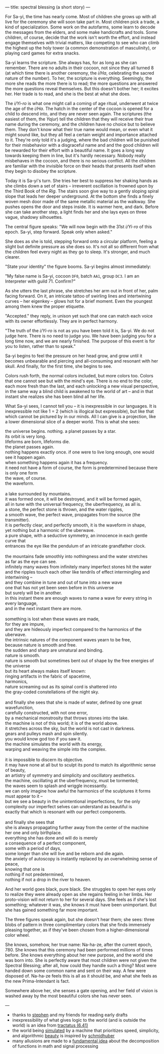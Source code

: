 ---
title: spectral blessing (a short story)
---

For Sa-yi, the time has nearly come. Most of children she grows up
with all live for the ceremony she will soon take part in. Most
children pick a trade, a kind of specialization. Some work on the
autofarms, some learn to decode the messages from the elders, and some
make handicrafts and tools. Some children, of course, decide that the
work isn't worth the effort, and instead engage themselves with
trivial matters, like competing to see who can climb the highest up
the holy tower (a common demonstration of masculinity), or playing
card games for extra snacks.

Sa-yi learns the scripture. She always has, for as long as she can
remember. There are no adults in their cocoon, not since they all
turned 8 (at which time there is another ceremony, the /i/Ha/,
celebrating the sacred nature of the number). To her, the scripture is
everything. Seemingly, the more she reads the more there is to read;
the more questions are answered the more questions reveal themselves.
But this doesn't bother her; it excites her. Her trade is to
read, and she is the best at what she does.

The /i/Yi-ro/ is what one might call a coming of age ritual, underwent
at twice the age of the /i/Ha/. The hatch in the center of the cocoon is
opened for a child to descend into, and they are never seen again. The
scriptures (the easiest of them, the /Yajur/) tell the children that
they will receive their true name during the ceremony, and the
children have no choice but to believe them. They don't know what
their true name would mean, or even what it might sound like, but they
all feel a certain weight and importance attached to it.  They're only
told it's a judging, where the bad children will be punished for their
misbehavior with a disgraceful name and and the good children will be
rewarded for their effort with a beautiful name. It goes a long way
towards keeping them in line, but it's hardly necessary. Nobody
really misbehaves in the cocoon, and there is no serious conflict.
All the children are familiar with the invisible force on their heads
that presents itself when they begin to disobey the scripture.

Today it is Sa-yi's turn. She tries her best to suppress her shaking
hands as she climbs down a set of stairs -- irreverent oscillation is
frowned upon by the Third Book of the /Rig/. The stairs soon give way
to a gently sloping spiral slope that leads her deeper underground. At
the bottom she finds a finely woven mesh door made of the same
metallic material as the walkway. She pushes opens the door and steps
inside. It is warmer here, and dark. Before she can take another step,
a light finds her and she lays eyes on three vague, shadowy
silhouettes.

The central figure speaks: "We will now begin with the 31st /i/Yi-ro/
of this epoch. Sa-yi, step forward. Speak only when asked."

She does as she is told, stepping forward onto a circular platform,
feeling a slight but definite pressure as she does so. It's not all so
different from what the children feel every night as they go to
sleep. It's stronger, and much clearer.

"State your identity" the figure booms. Sa-yi begins almost
immediately:

"My false name is Sa-yi, cocoon =DF0=, batch =AA1=, group =DC3=. I am
an Interpreter with guild 71. Confirm?"

As she utters the last phrase, she stretches her arm out in front of
her, palm facing forward. On it, an intricate tattoo of swirling lines
and intertwining curves -- her eigenkey -- glows hot for a brief
moment. Even the youngest among them knew the proper etiquette.

"Accepted." they reply, in unison yet such that one can match each
voice with its owner effortlessly. They are in perfect
harmony.

"The truth of the /i/Yi-ro/ is not as you have been told it is,
Sa-yi. We do not judge here. There is no need to judge you. We have
been judging you for a long time now, and we are nearly finished. The
purpose of this event is for you to listen, rather than to speak."

Sa-yi begins to feel the pressure on her head grow, and grow until it
becomes unbearable and piercing and all-consuming and resonant with
her skull. And finally, for the first time, she begins to see.

Colors rush forth, the normal colors included, but more colors too.
Colors that one cannot see but with the mind's eye. There is no end to
the color, each more fresh than the last, and each unlocking a new
visual perspective, in the same way a blind child is awakened to the
world of art -- and in that instant she realizes she has been blind
all her life.

What Sa-yi sees, I cannot tell you -- it is inexpressible in our
languages. It is inexpressible not like 1 = 2 (which is illogical but
expressible), but like that which cannot be pictured by in our
minds. All I can give is a projection, like a lower dimensional slice
of a deeper world. This is what she sees:

#+BEGIN_VERSE
the universe begins. nothing. a planet passes by a star.
its orbit is very long.
lifeforms are born, lifeforms die.
the planet passes again.
nothing happens exactly once. if one were to live long enough, one would see it happen again.
when something happens again it has a frequency.
it need not have a form of course, the form is predetermined because there is only one form
the wave, of course.
the waveform.

a lake surrounded by mountains.
it was formed once, it will be destroyed, and it will be formed again,
all in tune with the universal frequency, the uberfrequency, as all is.
a stone, the perfect stone is thrown, and the water ripples,
a smooth wave, the perfect wave, propagates from the source (the transmitter).
it is perfectly clear, and perfectly smooth, it is the waveform in shape,
yet nothing but a harmonic of the uberwave.
a pure shape, with a seductive symmetry, an innocence in each gentle curve that
entrances the eye like the pendulum of an intricate grandfather clock.

the mountains fade smoothly into nothingness and the water stretches
as far as the eye can see.
infinitely many waves from infinitely many imperfect stones hit the water
and the ripples touch each other like tendrils of effect intermingling and intertwining --
and they combine in tune and out of tune into a new wave
one that has not yet been seen before in this universe
but surely will be in another.
in this instant there are enough waves to name a wave for every string in every language,
and in the next instant there are more.

something is lost when these waves are made,
for they are impure,
and they are hideously imperfect compared to the harmonics of the uberwave.
the intrinsic natures of the component waves yearn to be free,
because nature is smooth and free.
the sudden and sharp are unnatural and binding.
nature is smooth.
nature is smooth but sometimes bent out of shape by the free energies of the universe
but its heart always makes itself known:
ringing artifacts in the fabric of spacetime,
harmonics,
nature screaming out as its spinal cord is shattered into
the gray-coded constellations of the night sky.

and finally she sees that she is made of water, defined by one great wavefunction,
carefully constructed, with not one error,
by a mechanical monstrosity that throws stones into the lake.
the machine is not of this world; it is of the world above.
it stretches across the sky, but the world is not cast in darkness.
gears and pulleys mash and spin silently.
you would know god too if you saw it.
the machine simulates the world with its energy,
warping and weaving the simple into the complex.

it is impossible to discern its objective.
it may have none at all but to sculpt its pond to match its algorithmic sense of beauty,
an artistry of symmetry and simplicity and oscillatory aesthetics.
the machine, oscillating at the uberfrequency, must be tormented;
the waves seem to splash and wriggle incessantly.
we can only imagine how awful the harmonics of the sculptures it forms must appear to it --
but we see a beauty in the unintentional imperfections, for the only
complexity our imperfect selves can understand as beautiful is
exactly that which is resonant with our perfect components.

and finally she sees that
she is always propagating further away from the center of the machine
her one and only birthplace.
everything she has done and will do is merely
a consequence of a perfect component,
some with a period of days,
some longer than she will live and be reborn and die again.
the anxiety of autoscopy is instantly replaced by an overwhelming sense of peace,
knowing that one is
nothing if not predetermined,
nothing if not a drop in the river to heaven.
#+END_VERSE

And her world goes black, pure black. She struggles to open her eyes
only to realize they were already open as she regains feeling in her
limbs. Her proto-vision will not return to her for several days. She feels
as if she's lost something; whatever it was, she knows it must have
been unimportant. But she has gained something far more important.

The three figures speak again, but she doesn't hear them; she sees:
three blobs of pattern in three complimentary colors that she finds
immensely pleasing together, as if they've been chosen from a
higher-dimensional color wheel.

She knows, somehow, her true name: Na-ha-ze, after the current
epoch, 780. She knows that this ceremony had been performed millions
of times before. She knows everything about her new purpose, and the
world she was born into. She is perfectly aware that most children
were not given the Spectral Blessing; after all, how could they handle
such a thing? Most were handed down some common name and sent on their
way. A few were disposed of. Na-ha-ze feels this is all as it should
be, and what she feels as the new Prima-Intendant is fact.

Somewhere above her, she senses a gate opening, and her field of
vision is washed away by the most beautiful colors she has never seen.

---

#+BEGIN_notes
- thanks to [[https://cgdct.moe][stephen]] and my friends for reading early drafts
- inexpressibility of what gives logic to the world (and is outside
  the world) is an idea from [[https://www.kfs.org/jonathan/witt/t641en.html][tractatus (6.41)]]
- the world being [[https://people.idsia.ch/~juergen/computeruniverse.html][simulated]] by a machine that prioritizes speed,
  simplicity, and algorithmic [[https://people.idsia.ch/~juergen/beauty.html][beauty]] is inspired by [[https://people.idsia.ch/~juergen/][schmidhuber]]
- many allusions are made to a [[https://en.wikipedia.org/wiki/Fourier_analysis][fundamental idea]] about the
  decomposition of functions in math and signal processing
#+END_notes
